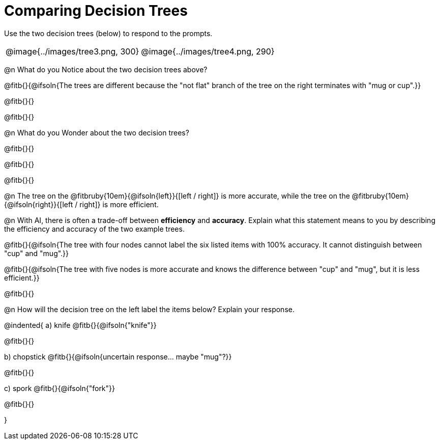 = Comparing Decision Trees

Use the two decision trees (below) to respond to the prompts.

[cols="^.^1,^.^1", stripes="none"]
|===

|

@image{../images/tree3.png, 300}

|

@image{../images/tree4.png, 290}

|===

@n What do you Notice about the two decision trees above?

@fitb{}{@ifsoln{The trees are different because the "not flat" branch of the tree on the right terminates with "mug or cup".}}

@fitb{}{}

@fitb{}{}

@n What do you Wonder about the two decision trees?

@fitb{}{}

@fitb{}{}

@fitb{}{}

@n The tree on the @fitbruby{10em}{@ifsoln{left}}{[left / right]} is more accurate, while the tree on the @fitbruby{10em}{@ifsoln{right}}{[left / right]} is more efficient.

@n With AI, there is often a trade-off between *efficiency* and *accuracy*. Explain what this statement means to you by describing the efficiency and accuracy of the two example trees.

@fitb{}{@ifsoln{The tree with four nodes cannot label the six listed items with 100% accuracy. It cannot distinguish between "cup" and "mug".}}

@fitb{}{@ifsoln{The tree with five nodes is more accurate and knows the difference between "cup" and "mug", but it is less efficient.}}

@fitb{}{}

@n How will the decision tree on the left label the items below? Explain your response.

@indented{
a) knife @fitb{}{@ifsoln{"knife"}}

@fitb{}{}

b) chopstick @fitb{}{@ifsoln{uncertain response... maybe "mug"?}}

@fitb{}{}

c) spork @fitb{}{@ifsoln{"fork"}}

@fitb{}{}

}

